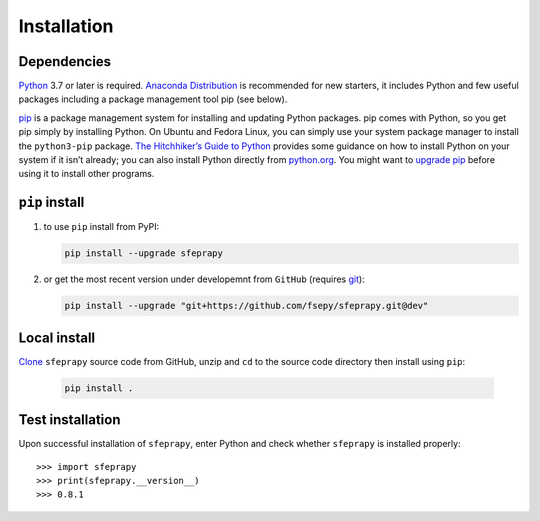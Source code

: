============
Installation
============

Dependencies
------------

`Python`_ 3.7 or later is required. `Anaconda Distribution`_ is
recommended for new starters, it includes Python and few useful packages
including a package management tool pip (see below).

`pip`_ is a package management system for installing and updating Python
packages. pip comes with Python, so you get pip simply by installing
Python. On Ubuntu and Fedora Linux, you can simply use your system
package manager to install the ``python3-pip`` package. `The
Hitchhiker’s Guide to Python`_ provides some guidance on how to install
Python on your system if it isn’t already; you can also install Python
directly from `python.org`_. You might want to `upgrade pip`_ before
using it to install other programs.

``pip`` install
---------------

1. to use ``pip`` install from PyPI:

   .. code:: sh

      pip install --upgrade sfeprapy

2. or get the most recent version under developemnt from ``GitHub`` (requires `git`_):

   .. code:: sh

      pip install --upgrade "git+https://github.com/fsepy/sfeprapy.git@dev"

Local install
-------------

`Clone`_ ``sfeprapy`` source code from GitHub, unzip and ``cd`` to the source code directory then install using ``pip``:

   .. code:: sh

      pip install .

Test installation
-----------------

Upon successful installation of ``sfeprapy``, enter Python and check whether ``sfeprapy`` is installed properly::

      >>> import sfeprapy
      >>> print(sfeprapy.__version__)
      >>> 0.8.1

.. _Python: https://www.python.org/downloads/
.. _Anaconda Distribution: https://www.anaconda.com/distribution/#download-section
.. _pip: https://pypi.org/
.. _The Hitchhiker’s Guide to Python: https://docs.python-guide.org/starting/installation/
.. _python.org: https://www.python.org/getit/
.. _upgrade pip: https://pip.pypa.io/en/stable/installing/
.. _git: https://git-scm.com/downloads
.. _multiprocessing: https://docs.python.org/3.4/library/multiprocessing.html#module-multiprocessing
.. _Clone: https://docs.github.com/en/github/creating-cloning-and-archiving-repositories/cloning-a-repository
